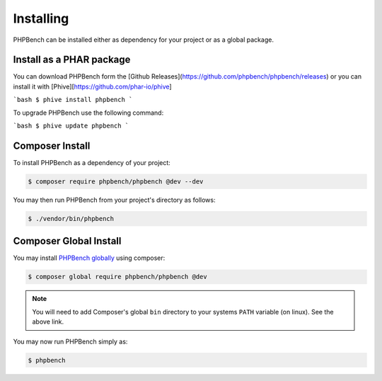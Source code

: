 Installing
==========

PHPBench can be installed either as dependency for your project or as a global
package.

Install as a PHAR package
-------------------------

You can download PHPBench form the [Github
Releases](https://github.com/phpbench/phpbench/releases) or you can install it
with [Phive][https://github.com/phar-io/phive]

```bash
$ phive install phpbench
```

To upgrade PHPBench use the following command:

```bash
$ phive update phpbench
```

Composer Install
----------------

To install PHPBench as a dependency of your project:

.. code-block:: php

    $ composer require phpbench/phpbench @dev --dev


You may then run PHPBench from your project's directory as follows:

.. code-block:: bash

    $ ./vendor/bin/phpbench

Composer Global Install
-----------------------

You may install `PHPBench globally`_ using composer:

.. code-block:: php

    $ composer global require phpbench/phpbench @dev

.. note::

    You will need to add Composer's global ``bin`` directory to your systems
    ``PATH`` variable (on linux). See the above link.

You may now run PHPBench simply as:

.. code-block:: bash

    $ phpbench

.. _PHPBench globally: http://akrabat.com/global-installation-of-php-tools-with-composer/
.. _phar: https://phpbench.github.io/phpbench/phpbench.phar
.. _public key: https://phpbench.github.io/phpbench/phpbench.phar.pubkey
